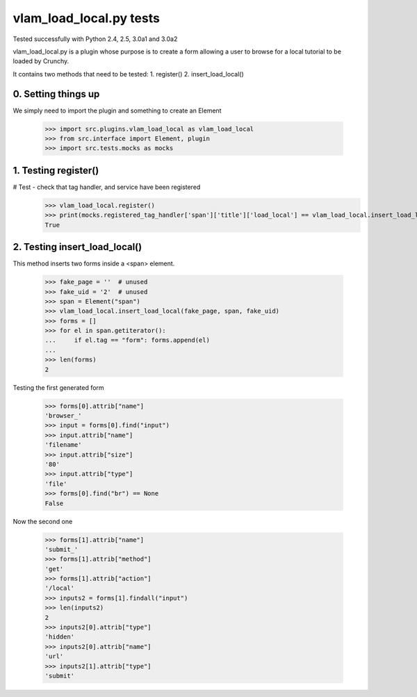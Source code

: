 vlam_load_local.py tests
================================

Tested successfully with Python 2.4, 2.5, 3.0a1 and 3.0a2

vlam_load_local.py is a plugin whose purpose is to create a form
allowing a user to browse for a local tutorial to be loaded by Crunchy.

It contains two methods that need to be tested:
1. register()
2. insert_load_local()

0. Setting things up
--------------------

We simply need to import the plugin and something to create an Element

   >>> import src.plugins.vlam_load_local as vlam_load_local
   >>> from src.interface import Element, plugin
   >>> import src.tests.mocks as mocks


1. Testing register()
---------------------

# Test - check that tag handler, and service have been registered
    >>> vlam_load_local.register() 
    >>> print(mocks.registered_tag_handler['span']['title']['load_local'] == vlam_load_local.insert_load_local)
    True

2. Testing insert_load_local()
------------------------------

This method inserts two forms inside a <span> element.
    
    >>> fake_page = ''  # unused
    >>> fake_uid = '2'  # unused
    >>> span = Element("span")
    >>> vlam_load_local.insert_load_local(fake_page, span, fake_uid)
    >>> forms = []
    >>> for el in span.getiterator():
    ...     if el.tag == "form": forms.append(el)
    ...
    >>> len(forms)
    2

Testing the first generated form

    >>> forms[0].attrib["name"]
    'browser_'
    >>> input = forms[0].find("input")
    >>> input.attrib["name"]
    'filename'
    >>> input.attrib["size"]
    '80'
    >>> input.attrib["type"]
    'file'
    >>> forms[0].find("br") == None
    False

Now the second one

    >>> forms[1].attrib["name"]
    'submit_'
    >>> forms[1].attrib["method"]
    'get'
    >>> forms[1].attrib["action"]
    '/local'
    >>> inputs2 = forms[1].findall("input")
    >>> len(inputs2)
    2
    >>> inputs2[0].attrib["type"]
    'hidden'
    >>> inputs2[0].attrib["name"]
    'url'
    >>> inputs2[1].attrib["type"]
    'submit'
